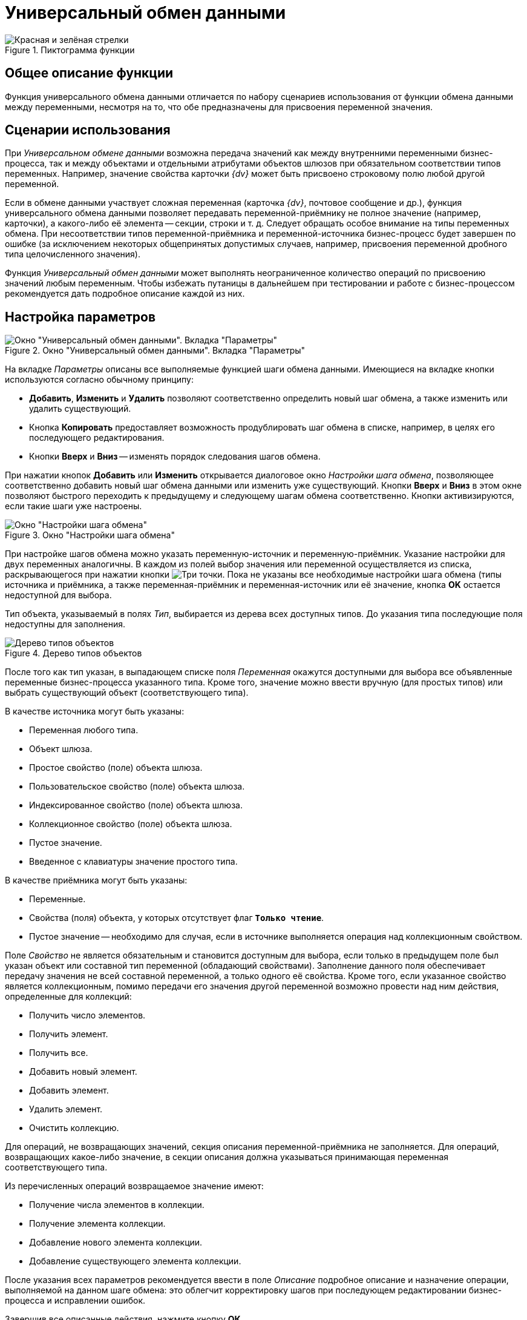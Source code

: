 = Универсальный обмен данными

.Пиктограмма функции
image::buttons/Function_Universal_Data_In_Out.png[Красная и зелёная стрелки]

== Общее описание функции

Функция универсального обмена данными отличается по набору сценариев использования от функции обмена данными между переменными, несмотря на то, что обе предназначены для присвоения переменной значения.

== Сценарии использования

При _Универсальном обмене данными_ возможна передача значений как между внутренними переменными бизнес-процесса, так и между объектами и отдельными атрибутами объектов шлюзов при обязательном соответствии типов переменных. Например, значение свойства карточки _{dv}_ может быть присвоено строковому полю любой другой переменной.

Если в обмене данными участвует сложная переменная (карточка _{dv}_, почтовое сообщение и др.), функция универсального обмена данными позволяет передавать переменной-приёмнику не полное значение (например, карточки), а какого-либо её элемента -- секции, строки и т. д. Следует обращать особое внимание на типы переменных обмена. При несоответствии типов переменной-приёмника и переменной-источника бизнес-процесс будет завершен по ошибке (за исключением некоторых общепринятых допустимых случаев, например, присвоения переменной дробного типа целочисленного значения).

Функция _Универсальный обмен данными_ может выполнять неограниченное количество операций по присвоению значений любым переменным. Чтобы избежать путаницы в дальнейшем при тестировании и работе с бизнес-процессом рекомендуется дать подробное описание каждой из них.

== Настройка параметров

.Окно "Универсальный обмен данными". Вкладка "Параметры"
image::universal-data-exchange-parameters.png[Окно "Универсальный обмен данными". Вкладка "Параметры"]

На вкладке _Параметры_ описаны все выполняемые функцией шаги обмена данными. Имеющиеся на вкладке кнопки используются согласно обычному принципу:

* *Добавить*, *Изменить* и *Удалить* позволяют соответственно определить новый шаг обмена, а также изменить или удалить существующий.
* Кнопка *Копировать* предоставляет возможность продублировать шаг обмена в списке, например, в целях его последующего редактирования.
* Кнопки *Вверх* и *Вниз* -- изменять порядок следования шагов обмена.

При нажатии кнопок *Добавить* или *Изменить* открывается диалоговое окно _Настройки шага обмена_, позволяющее соответственно добавить новый шаг обмена данными или изменить уже существующий. Кнопки *Вверх* и *Вниз* в этом окне позволяют быстрого переходить к предыдущему и следующему шагам обмена соответственно. Кнопки активизируются, если такие шаги уже настроены.

.Окно "Настройки шага обмена"
image::universal-data-exchange-step.png[Окно "Настройки шага обмена"]

При настройке шагов обмена можно указать переменную-источник и переменную-приёмник. Указание настройки для двух переменных аналогичны. В каждом из полей выбор значения или переменной осуществляется из списка, раскрывающегося при нажатии кнопки image:buttons/three-dots.png[Три точки]. Пока не указаны все необходимые настройки шага обмена (типы источника и приёмника, а также переменная-приёмник и переменная-источник или её значение, кнопка *ОK* остается недоступной для выбора.

Тип объекта, указываемый в полях _Тип_, выбирается из дерева всех доступных типов. До указания типа последующие поля недоступны для заполнения.

.Дерево типов объектов
image::object-type-tree.png[Дерево типов объектов]

После того как тип указан, в выпадающем списке поля _Переменная_ окажутся доступными для выбора все объявленные переменные бизнес-процесса указанного типа. Кроме того, значение можно ввести вручную (для простых типов) или выбрать существующий объект (соответствующего типа).

.В качестве источника могут быть указаны:
* Переменная любого типа.
* Объект шлюза.
* Простое свойство (поле) объекта шлюза.
* Пользовательское свойство (поле) объекта шлюза.
* Индексированное свойство (поле) объекта шлюза.
* Коллекционное свойство (поле) объекта шлюза.
* Пустое значение.
* Введенное с клавиатуры значение простого типа.

.В качестве приёмника могут быть указаны:
* Переменные.
* Свойства (поля) объекта, у которых отсутствует флаг `*Только чтение*`.
* Пустое значение -- необходимо для случая, если в источнике выполняется операция над коллекционным свойством.

Поле _Свойство_ не является обязательным и становится доступным для выбора, если только в предыдущем поле был указан объект или составной тип переменной (обладающий свойствами). Заполнение данного поля обеспечивает передачу значения не всей составной переменной, а только одного её свойства. Кроме того, если указанное свойство является коллекционным, помимо передачи его значения другой переменной возможно провести над ним действия, определенные для коллекций:

* Получить число элементов.
* Получить элемент.
* Получить все.
* Добавить новый элемент.
* Добавить элемент.
* Удалить элемент.
* Очистить коллекцию.

Для операций, не возвращающих значений, секция описания переменной-приёмника не заполняется. Для операций, возвращающих какое-либо значение, в секции описания должна указываться принимающая переменная соответствующего типа.

.Из перечисленных операций возвращаемое значение имеют:
* Получение числа элементов в коллекции.
* Получение элемента коллекции.
* Добавление нового элемента коллекции.
* Добавление существующего элемента коллекции.

После указания всех параметров рекомендуется ввести в поле _Описание_ подробное описание и назначение операции, выполняемой на данном шаге обмена: это облегчит корректировку шагов при последующем редактировании бизнес-процесса и исправлении ошибок.

Завершив все описанные действия, нажмите кнопку *ОК*.
